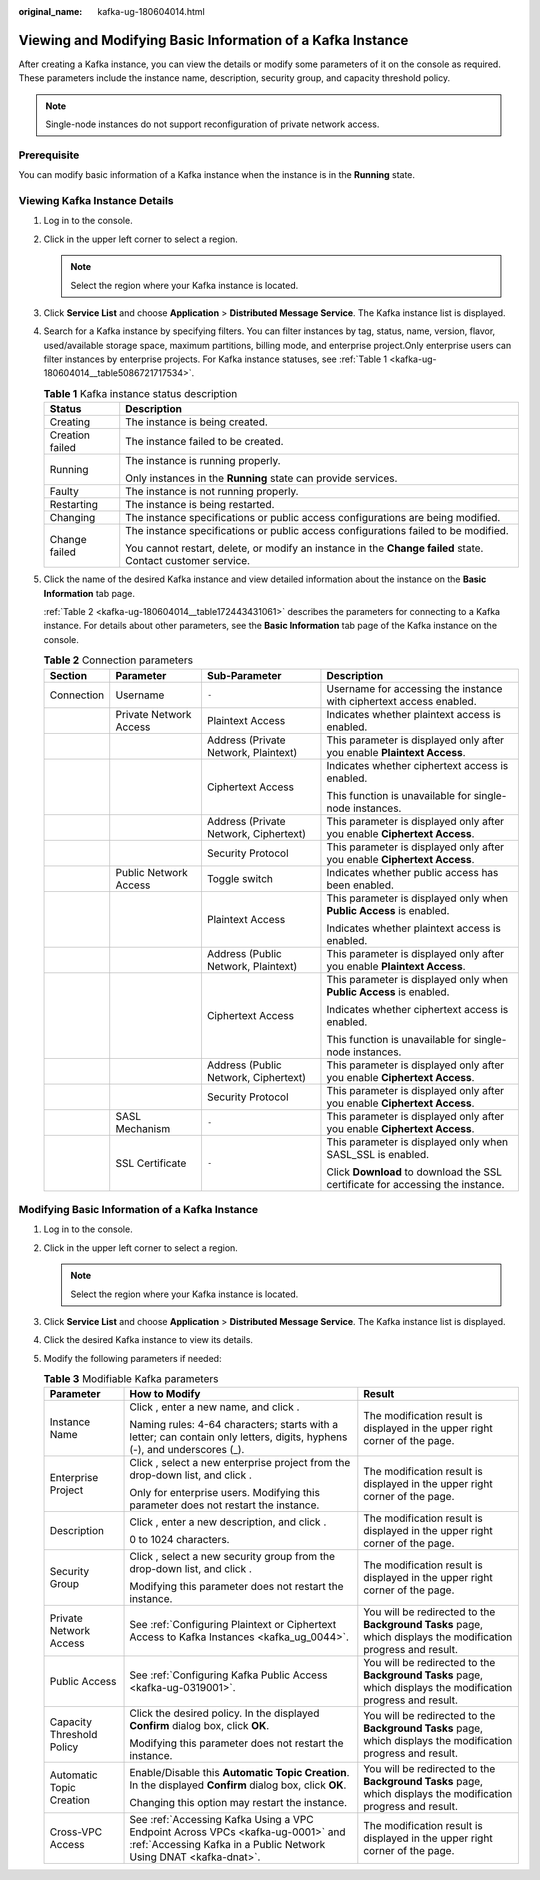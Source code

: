 :original_name: kafka-ug-180604014.html

.. _kafka-ug-180604014:

Viewing and Modifying Basic Information of a Kafka Instance
===========================================================

After creating a Kafka instance, you can view the details or modify some parameters of it on the console as required. These parameters include the instance name, description, security group, and capacity threshold policy.

.. note::

   Single-node instances do not support reconfiguration of private network access.

Prerequisite
------------

You can modify basic information of a Kafka instance when the instance is in the **Running** state.

Viewing Kafka Instance Details
------------------------------

#. Log in to the console.

#. Click |image1| in the upper left corner to select a region.

   .. note::

      Select the region where your Kafka instance is located.

#. Click **Service List** and choose **Application** > **Distributed Message Service**. The Kafka instance list is displayed.

#. Search for a Kafka instance by specifying filters. You can filter instances by tag, status, name, version, flavor, used/available storage space, maximum partitions, billing mode, and enterprise project.Only enterprise users can filter instances by enterprise projects. For Kafka instance statuses, see :ref:`Table 1 <kafka-ug-180604014__table5086721717534>`.

   .. _kafka-ug-180604014__table5086721717534:

   .. table:: **Table 1** Kafka instance status description

      +-----------------------------------+-------------------------------------------------------------------------------------------------------------+
      | Status                            | Description                                                                                                 |
      +===================================+=============================================================================================================+
      | Creating                          | The instance is being created.                                                                              |
      +-----------------------------------+-------------------------------------------------------------------------------------------------------------+
      | Creation failed                   | The instance failed to be created.                                                                          |
      +-----------------------------------+-------------------------------------------------------------------------------------------------------------+
      | Running                           | The instance is running properly.                                                                           |
      |                                   |                                                                                                             |
      |                                   | Only instances in the **Running** state can provide services.                                               |
      +-----------------------------------+-------------------------------------------------------------------------------------------------------------+
      | Faulty                            | The instance is not running properly.                                                                       |
      +-----------------------------------+-------------------------------------------------------------------------------------------------------------+
      | Restarting                        | The instance is being restarted.                                                                            |
      +-----------------------------------+-------------------------------------------------------------------------------------------------------------+
      | Changing                          | The instance specifications or public access configurations are being modified.                             |
      +-----------------------------------+-------------------------------------------------------------------------------------------------------------+
      | Change failed                     | The instance specifications or public access configurations failed to be modified.                          |
      |                                   |                                                                                                             |
      |                                   | You cannot restart, delete, or modify an instance in the **Change failed** state. Contact customer service. |
      +-----------------------------------+-------------------------------------------------------------------------------------------------------------+

#. Click the name of the desired Kafka instance and view detailed information about the instance on the **Basic Information** tab page.

   :ref:`Table 2 <kafka-ug-180604014__table172443431061>` describes the parameters for connecting to a Kafka instance. For details about other parameters, see the **Basic Information** tab page of the Kafka instance on the console.

   .. _kafka-ug-180604014__table172443431061:

   .. table:: **Table 2** Connection parameters

      +-----------------+------------------------+---------------------------------------+--------------------------------------------------------------------------------+
      | Section         | Parameter              | Sub-Parameter                         | Description                                                                    |
      +=================+========================+=======================================+================================================================================+
      | Connection      | Username               | ``-``                                 | Username for accessing the instance with ciphertext access enabled.            |
      +-----------------+------------------------+---------------------------------------+--------------------------------------------------------------------------------+
      |                 | Private Network Access | Plaintext Access                      | Indicates whether plaintext access is enabled.                                 |
      +-----------------+------------------------+---------------------------------------+--------------------------------------------------------------------------------+
      |                 |                        | Address (Private Network, Plaintext)  | This parameter is displayed only after you enable **Plaintext Access**.        |
      +-----------------+------------------------+---------------------------------------+--------------------------------------------------------------------------------+
      |                 |                        | Ciphertext Access                     | Indicates whether ciphertext access is enabled.                                |
      |                 |                        |                                       |                                                                                |
      |                 |                        |                                       | This function is unavailable for single-node instances.                        |
      +-----------------+------------------------+---------------------------------------+--------------------------------------------------------------------------------+
      |                 |                        | Address (Private Network, Ciphertext) | This parameter is displayed only after you enable **Ciphertext Access**.       |
      +-----------------+------------------------+---------------------------------------+--------------------------------------------------------------------------------+
      |                 |                        | Security Protocol                     | This parameter is displayed only after you enable **Ciphertext Access**.       |
      +-----------------+------------------------+---------------------------------------+--------------------------------------------------------------------------------+
      |                 | Public Network Access  | Toggle switch                         | Indicates whether public access has been enabled.                              |
      +-----------------+------------------------+---------------------------------------+--------------------------------------------------------------------------------+
      |                 |                        | Plaintext Access                      | This parameter is displayed only when **Public Access** is enabled.            |
      |                 |                        |                                       |                                                                                |
      |                 |                        |                                       | Indicates whether plaintext access is enabled.                                 |
      +-----------------+------------------------+---------------------------------------+--------------------------------------------------------------------------------+
      |                 |                        | Address (Public Network, Plaintext)   | This parameter is displayed only after you enable **Plaintext Access**.        |
      +-----------------+------------------------+---------------------------------------+--------------------------------------------------------------------------------+
      |                 |                        | Ciphertext Access                     | This parameter is displayed only when **Public Access** is enabled.            |
      |                 |                        |                                       |                                                                                |
      |                 |                        |                                       | Indicates whether ciphertext access is enabled.                                |
      |                 |                        |                                       |                                                                                |
      |                 |                        |                                       | This function is unavailable for single-node instances.                        |
      +-----------------+------------------------+---------------------------------------+--------------------------------------------------------------------------------+
      |                 |                        | Address (Public Network, Ciphertext)  | This parameter is displayed only after you enable **Ciphertext Access**.       |
      +-----------------+------------------------+---------------------------------------+--------------------------------------------------------------------------------+
      |                 |                        | Security Protocol                     | This parameter is displayed only after you enable **Ciphertext Access**.       |
      +-----------------+------------------------+---------------------------------------+--------------------------------------------------------------------------------+
      |                 | SASL Mechanism         | ``-``                                 | This parameter is displayed only after you enable **Ciphertext Access**.       |
      +-----------------+------------------------+---------------------------------------+--------------------------------------------------------------------------------+
      |                 | SSL Certificate        | ``-``                                 | This parameter is displayed only when SASL_SSL is enabled.                     |
      |                 |                        |                                       |                                                                                |
      |                 |                        |                                       | Click **Download** to download the SSL certificate for accessing the instance. |
      +-----------------+------------------------+---------------------------------------+--------------------------------------------------------------------------------+

Modifying Basic Information of a Kafka Instance
-----------------------------------------------

#. Log in to the console.
#. Click |image2| in the upper left corner to select a region.

   .. note::

      Select the region where your Kafka instance is located.

#. Click **Service List** and choose **Application** > **Distributed Message Service**. The Kafka instance list is displayed.
#. Click the desired Kafka instance to view its details.
#. Modify the following parameters if needed:

   .. table:: **Table 3** Modifiable Kafka parameters

      +---------------------------+-----------------------------------------------------------------------------------------------------------------------------------------------------+---------------------------------------------------------------------------------------------------------------+
      | Parameter                 | How to Modify                                                                                                                                       | Result                                                                                                        |
      +===========================+=====================================================================================================================================================+===============================================================================================================+
      | Instance Name             | Click |image3|, enter a new name, and click |image4|.                                                                                               | The modification result is displayed in the upper right corner of the page.                                   |
      |                           |                                                                                                                                                     |                                                                                                               |
      |                           | Naming rules: 4-64 characters; starts with a letter; can contain only letters, digits, hyphens (-), and underscores (_).                            |                                                                                                               |
      +---------------------------+-----------------------------------------------------------------------------------------------------------------------------------------------------+---------------------------------------------------------------------------------------------------------------+
      | Enterprise Project        | Click |image5|, select a new enterprise project from the drop-down list, and click |image6|.                                                        | The modification result is displayed in the upper right corner of the page.                                   |
      |                           |                                                                                                                                                     |                                                                                                               |
      |                           | Only for enterprise users. Modifying this parameter does not restart the instance.                                                                  |                                                                                                               |
      +---------------------------+-----------------------------------------------------------------------------------------------------------------------------------------------------+---------------------------------------------------------------------------------------------------------------+
      | Description               | Click |image7|, enter a new description, and click |image8|.                                                                                        | The modification result is displayed in the upper right corner of the page.                                   |
      |                           |                                                                                                                                                     |                                                                                                               |
      |                           | 0 to 1024 characters.                                                                                                                               |                                                                                                               |
      +---------------------------+-----------------------------------------------------------------------------------------------------------------------------------------------------+---------------------------------------------------------------------------------------------------------------+
      | Security Group            | Click |image9|, select a new security group from the drop-down list, and click |image10|.                                                           | The modification result is displayed in the upper right corner of the page.                                   |
      |                           |                                                                                                                                                     |                                                                                                               |
      |                           | Modifying this parameter does not restart the instance.                                                                                             |                                                                                                               |
      +---------------------------+-----------------------------------------------------------------------------------------------------------------------------------------------------+---------------------------------------------------------------------------------------------------------------+
      | Private Network Access    | See :ref:`Configuring Plaintext or Ciphertext Access to Kafka Instances <kafka_ug_0044>`.                                                           | You will be redirected to the **Background Tasks** page, which displays the modification progress and result. |
      +---------------------------+-----------------------------------------------------------------------------------------------------------------------------------------------------+---------------------------------------------------------------------------------------------------------------+
      | Public Access             | See :ref:`Configuring Kafka Public Access <kafka-ug-0319001>`.                                                                                      | You will be redirected to the **Background Tasks** page, which displays the modification progress and result. |
      +---------------------------+-----------------------------------------------------------------------------------------------------------------------------------------------------+---------------------------------------------------------------------------------------------------------------+
      | Capacity Threshold Policy | Click the desired policy. In the displayed **Confirm** dialog box, click **OK**.                                                                    | You will be redirected to the **Background Tasks** page, which displays the modification progress and result. |
      |                           |                                                                                                                                                     |                                                                                                               |
      |                           | Modifying this parameter does not restart the instance.                                                                                             |                                                                                                               |
      +---------------------------+-----------------------------------------------------------------------------------------------------------------------------------------------------+---------------------------------------------------------------------------------------------------------------+
      | Automatic Topic Creation  | Enable/Disable this **Automatic Topic Creation**. In the displayed **Confirm** dialog box, click **OK**.                                            | You will be redirected to the **Background Tasks** page, which displays the modification progress and result. |
      |                           |                                                                                                                                                     |                                                                                                               |
      |                           | Changing this option may restart the instance.                                                                                                      |                                                                                                               |
      +---------------------------+-----------------------------------------------------------------------------------------------------------------------------------------------------+---------------------------------------------------------------------------------------------------------------+
      | Cross-VPC Access          | See :ref:`Accessing Kafka Using a VPC Endpoint Across VPCs <kafka-ug-0001>` and :ref:`Accessing Kafka in a Public Network Using DNAT <kafka-dnat>`. | The modification result is displayed in the upper right corner of the page.                                   |
      +---------------------------+-----------------------------------------------------------------------------------------------------------------------------------------------------+---------------------------------------------------------------------------------------------------------------+

.. |image1| image:: /_static/images/en-us_image_0143929918.png
.. |image2| image:: /_static/images/en-us_image_0143929918.png
.. |image3| image:: /_static/images/en-us_image_0000001093972624.png
.. |image4| image:: /_static/images/en-us_image_0000001191769789.png
.. |image5| image:: /_static/images/en-us_image_0000001093972624.png
.. |image6| image:: /_static/images/en-us_image_0000001191769789.png
.. |image7| image:: /_static/images/en-us_image_0000001093972624.png
.. |image8| image:: /_static/images/en-us_image_0000001191769789.png
.. |image9| image:: /_static/images/en-us_image_0000001093972624.png
.. |image10| image:: /_static/images/en-us_image_0000001191769789.png
